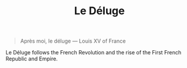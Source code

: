 #+title: Le Déluge

#+BEGIN_QUOTE
Après moi, le déluge
— Louis XV of France
#+END_QUOTE

Le Déluge follows the French Revolution and the rise of the First French Republic and Empire.
